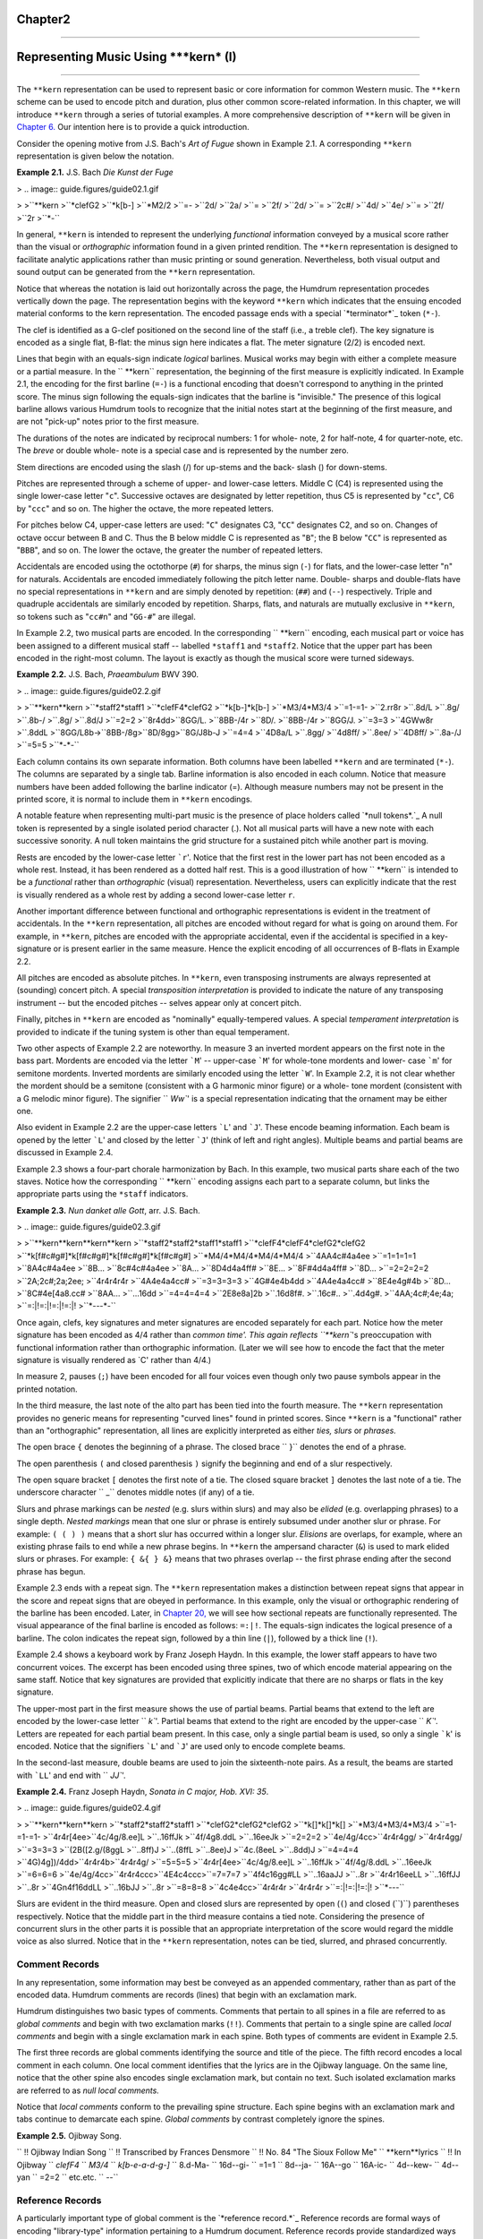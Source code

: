 
Chapter2
========


--------


Representing Music Using *****kern*** (I)
====

--------

The ``**kern`` representation can be used to represent basic or core
information for common Western music. The ``**kern`` scheme can be used to
encode pitch and duration, plus other common score-related information. In
this chapter, we will introduce ``**kern`` through a series of tutorial
examples. A more comprehensive description of ``**kern`` will be given in
`Chapter 6.`_ Our intention here is to provide a quick introduction.

Consider the opening motive from J.S. Bach's *Art of Fugue* shown in Example
2.1. A corresponding ``**kern`` representation is given below the notation.

**Example 2.1.** J.S. Bach *Die Kunst der Fuge*

> .. image:: guide.figures/guide02.1.gif

>
>``**kern
>``*clefG2
>``*k[b-]
>``*M2/2
>``=-
>``2d/
>``2a/
>``=
>``2f/
>``2d/
>``=
>``2c#/
>``4d/
>``4e/
>``=
>``2f/
>``2r
>``*-``

In general, ``**kern`` is intended to represent the underlying *functional*
information conveyed by a musical score rather than the visual or
*orthographic* information found in a given printed rendition. The ``**kern``
representation is designed to facilitate analytic applications rather than
music printing or sound generation. Nevertheless, both visual output and
sound output can be generated from the ``**kern`` representation.

Notice that whereas the notation is laid out horizontally across the page,
the Humdrum representation procedes vertically down the page. The
representation begins with the keyword ``**kern`` which indicates that the
ensuing encoded material conforms to the kern representation. The encoded
passage ends with a special `*terminator*`_ token (``*-``).

The clef is identified as a G-clef positioned on the second line of the staff
(i.e., a treble clef). The key signature is encoded as a single flat, B-flat:
the minus sign here indicates a flat. The meter signature (2/2) is encoded
next.

Lines that begin with an equals-sign indicate *logical* barlines. Musical
works may begin with either a complete measure or a partial measure. In the
`` **kern`` representation, the beginning of the first measure is explicitly
indicated. In Example 2.1, the encoding for the first barline (``=-``) is a
functional encoding that doesn't correspond to anything in the printed score.
The minus sign following the equals-sign indicates that the barline is
"invisible." The presence of this logical barline allows various Humdrum
tools to recognize that the initial notes start at the beginning of the first
measure, and are not "pick-up" notes prior to the first measure.

The durations of the notes are indicated by reciprocal numbers: 1 for whole-
note, 2 for half-note, 4 for quarter-note, etc. The *breve* or double whole-
note is a special case and is represented by the number zero.

Stem directions are encoded using the slash (/) for up-stems and the back-
slash (\) for down-stems.

Pitches are represented through a scheme of upper- and lower-case letters.
Middle C (C4) is represented using the single lower-case letter "``c``".
Successive octaves are designated by letter repetition, thus C5 is
represented by "``cc``", C6 by "``ccc``" and so on. The higher the octave,
the more repeated letters.

For pitches below C4, upper-case letters are used: "``C``" designates C3,
"``CC``" designates C2, and so on. Changes of octave occur between B and C.
Thus the B below middle C is represented as "``B``"; the B below "``CC``" is
represented as "``BBB``", and so on. The lower the octave, the greater the
number of repeated letters.

Accidentals are encoded using the octothorpe (``#``) for sharps, the minus
sign (``-``) for flats, and the lower-case letter "``n``" for naturals.
Accidentals are encoded immediately following the pitch letter name. Double-
sharps and double-flats have no special representations in ``**kern`` and are
simply denoted by repetition: (``##``) and (``--``) respectively. Triple and
quadruple accidentals are similarly encoded by repetition. Sharps, flats, and
naturals are mutually exclusive in ``**kern``, so tokens such as "``cc#n``"
and "``GG-#``" are illegal.

In Example 2.2, two musical parts are encoded. In the corresponding
`` **kern`` encoding, each musical part or voice has been assigned to a
different musical staff -- labelled ``*staff1`` and ``*staff2``. Notice that
the upper part has been encoded in the right-most column. The layout is
exactly as though the musical score were turned sideways.

**Example 2.2.** J.S. Bach, *Praeambulum* BWV 390.

> .. image:: guide.figures/guide02.2.gif

>
>``**kern**kern
>``*staff2*staff1
>``*clefF4*clefG2
>``*k[b-]*k[b-]
>``*M3/4*M3/4
>``=1-=1-
>``2.rr8r
>``.8d/L
>``.8g/
>``.8b-/
>``.8g/
>``.8d/J
>``=2=2
>``8r4dd\
>``8GG/L.
>``8BB-/4r
>``8D/.
>``8BB-/4r
>``8GG/J.
>``=3=3
>``4GWw\8r
>``.8dd\L
>``8GG/L8b-\
>``8BB-/8g\
>``8D/8gg\
>``8G/J8b-\J
>``=4=4
>``4D\8a/L
>``.8gg/
>``4d\8ff/
>``.8ee/
>``4D\8ff/
>``.8a-/J
>``=5=5
>``*-*-``

Each column contains its own separate information. Both columns have been
labelled ``**kern`` and are terminated (``*-``). The columns are separated by
a single tab. Barline information is also encoded in each column. Notice that
measure numbers have been added following the barline indicator (=). Although
measure numbers may not be present in the printed score, it is normal to
include them in ``**kern`` encodings.

A notable feature when representing multi-part music is the presence of place
holders called `*null tokens*.`_ A null token is represented by a single
isolated period character (.). Not all musical parts will have a new note
with each successive sonority. A null token maintains the grid structure for
a sustained pitch while another part is moving.

Rests are encoded by the lower-case letter ```r``'. Notice that the first
rest in the lower part has not been encoded as a whole rest. Instead, it has
been rendered as a dotted half rest. This is a good illustration of how
`` **kern`` is intended to be a *functional* rather than *orthographic*
(visual) representation. Nevertheless, users can explicitly indicate that the
rest is visually rendered as a whole rest by adding a second lower-case
letter ``r``.

Another important difference between functional and orthographic
representations is evident in the treatment of accidentals. In the ``**kern``
representation, all pitches are encoded without regard for what is going on
around them. For example, in ``**kern``, pitches are encoded with the
appropriate accidental, even if the accidental is specified in a key-
signature or is present earlier in the same measure. Hence the explicit
encoding of all occurrences of B-flats in Example 2.2.

All pitches are encoded as absolute pitches. In ``**kern``, even transposing
instruments are always represented at (sounding) concert pitch. A special
*transposition interpretation* is provided to indicate the nature of any
transposing instrument -- but the encoded pitches -- selves appear only at
concert pitch.

Finally, pitches in ``**kern`` are encoded as "nominally" equally-tempered
values. A special *temperament interpretation* is provided to indicate if the
tuning system is other than equal temperament.

Two other aspects of Example 2.2 are noteworthy. In measure 3 an inverted
mordent appears on the first note in the bass part. Mordents are encoded via
the letter ```M``' -- upper-case ```M``' for whole-tone mordents and lower-
case ```m``' for semitone mordents. Inverted mordents are similarly encoded
using the letter ```W``'. In Example 2.2, it is not clear whether the mordent
should be a semitone (consistent with a G harmonic minor figure) or a whole-
tone mordent (consistent with a G melodic minor figure). The signifier
`` `Ww``' is a special representation indicating that the ornament may be
either one.

Also evident in Example 2.2 are the upper-case letters ```L``' and ```J``'.
These encode beaming information. Each beam is opened by the letter ```L``'
and closed by the letter ```J``' (think of left and right angles). Multiple
beams and partial beams are discussed in Example 2.4.

Example 2.3 shows a four-part chorale harmonization by Bach. In this example,
two musical parts share each of the two staves. Notice how the corresponding
`` **kern`` encoding assigns each part to a separate column, but links the
appropriate parts using the ``*staff`` indicators.

**Example 2.3.** *Nun danket alle Gott*, arr. J.S. Bach.

> .. image:: guide.figures/guide02.3.gif

>
>``**kern**kern**kern**kern
>``*staff2*staff2*staff1*staff1
>``*clefF4*clefF4*clefG2*clefG2
>``*k[f#c#g#]*k[f#c#g#]*k[f#c#g#]*k[f#c#g#]
>``*M4/4*M4/4*M4/4*M4/4
>``4AA4c#4a4ee
>``=1=1=1=1
>``8A4c#4a4ee
>``8B...
>``8c#4c#4a4ee
>``8A...
>``8D4d4a4ff#
>``8E...
>``8F#4d4a4ff#
>``8D...
>``=2=2=2=2
>``2A;2c#;2a;2ee;
>``4r4r4r4r
>``4A4e4a4cc#
>``=3=3=3=3
>``4G#4e4b4dd
>``4A4e4a4cc#
>``8E4e4g#4b
>``8D...
>``8C#4e[4a8.cc#
>``8AA...
>``...16dd
>``=4=4=4=4
>``2E8e8a]2b
>``.16d8f#.
>``.16c#..
>``.4d4g#.
>``4AA;4c#;4e;4a;
>``=:|!=:|!=:|!=:|!
>``*-*-*-*-``

Once again, clefs, key signatures and meter signatures are encoded separately
for each part. Notice how the meter signature has been encoded as 4/4 rather
than `common time'. This again reflects ``**kern``'s preoccupation with
functional information rather than orthographic information. (Later we will
see how to encode the fact that the meter signature is visually rendered as
`C' rather than 4/4.)

In measure 2, pauses (``;``) have been encoded for all four voices even
though only two pause symbols appear in the printed notation.

In the third measure, the last note of the alto part has been tied into the
fourth measure. The ``**kern`` representation provides no generic means for
representing "curved lines" found in printed scores. Since ``**kern`` is a
"functional" rather than an "orthographic" representation, all lines are
explicitly interpreted as either *ties, slurs* or *phrases.*

The open brace ``{`` denotes the beginning of a phrase. The closed brace
`` }`` denotes the end of a phrase.

The open parenthesis ``(`` and closed parenthesis ``)`` signify the beginning
and end of a slur respectively.

The open square bracket ``[`` denotes the first note of a tie. The closed
square bracket ``]`` denotes the last note of a tie. The underscore character
`` _`` denotes middle notes (if any) of a tie.

Slurs and phrase markings can be *nested* (e.g. slurs within slurs) and may
also be *elided* (e.g. overlapping phrases) to a single depth. *Nested
markings* mean that one slur or phrase is entirely subsumed under another
slur or phrase. For example: ``( ( ) )`` means that a short slur has occurred
within a longer slur. *Elisions* are overlaps, for example, where an existing
phrase fails to end while a new phrase begins. In ``**kern`` the ampersand
character (``&``) is used to mark elided slurs or phrases. For example: ``{
&{ } &}`` means that two phrases overlap -- the first phrase ending after the
second phrase has begun.

Example 2.3 ends with a repeat sign. The ``**kern`` representation makes a
distinction between repeat signs that appear in the score and repeat signs
that are obeyed in performance. In this example, only the visual or
orthographic rendering of the barline has been encoded. Later, in `Chapter
20,`_ we will see how sectional repeats are functionally represented. The
visual appearance of the final barline is encoded as follows: ``=:|!``. The
equals-sign indicates the logical presence of a barline. The colon indicates
the repeat sign, followed by a thin line (``|``), followed by a thick line
(``!``).

Example 2.4 shows a keyboard work by Franz Joseph Haydn. In this example, the
lower staff appears to have two concurrent voices. The excerpt has been
encoded using three spines, two of which encode material appearing on the
same staff. Notice that key signatures are provided that explicitly indicate
that there are no sharps or flats in the key signature.

The upper-most part in the first measure shows the use of partial beams.
Partial beams that extend to the left are encoded by the lower-case letter
`` `k``'. Partial beams that extend to the right are encoded by the upper-case
`` `K``'. Letters are repeated for each partial beam present. In this case,
only a single partial beam is used, so only a single ```k``' is encoded.
Notice that the signifiers ```L``' and ```J``' are used only to encode
complete beams.

In the second-last measure, double beams are used to join the sixteenth-note
pairs. As a result, the beams are started with ```LL``' and end with
`` `JJ``'.

**Example 2.4.** Franz Joseph Haydn, *Sonata in C major, Hob. XVI: 35*.

> .. image:: guide.figures/guide02.4.gif

>
>``**kern**kern**kern
>``*staff2*staff2*staff1
>``*clefG2*clefG2*clefG2
>``*k[]*k[]*k[]
>``*M3/4*M3/4*M3/4
>``=1-=1-=1-
>``4r4r[4ee\
>``4c/4g/8.ee]\L
>``..16ff\Jk
>``4f/4g8.dd\L
>``..16ee\Jk
>``=2=2=2
>``4e/4g/4cc\
>``4r4r4gg/
>``4r4r4gg/
>``=3=3=3
>``(2B\([2.g/(8gg\L
>``..8ff)\J
>``..(8ff\L
>``..8ee)\J
>``4c\.(8ee\L
>``..8dd)\J
>``=4=4=4
>``4G\)4g])/4dd\
>``4r4r4b\
>``4r4r4g/
>``=5=5=5
>``4r4r[4ee\
>``4c/4g/8.ee]\L
>``..16ff\Jk
>``4f/4g/8.dd\L
>``..16ee\Jk
>``=6=6=6
>``4e/4g/4cc\
>``4r4r4ccc\
>``4E\4c\4ccc\
>``=7=7=7
>``4f\4c\16gg#\LL
>``..16aa\JJ
>``..8r
>``4r4r16ee\LL
>``..16ff\JJ
>``..8r
>``4Gn\4f\16dd\LL
>``..16b\JJ
>``..8r
>``=8=8=8
>``4c\4e\4cc\
>``4r4r4r
>``4r4r4r
>``=:|!=:|!=:|!
>``*-*-*-``

Slurs are evident in the third measure. Open and closed slurs are represented
by open (``(``) and closed (``)``) parentheses respectively. Notice that the
middle part in the third measure contains a tied note. Considering the
presence of concurrent slurs in the other parts it is possible that an
appropriate interpretation of the score would regard the middle voice as also
slurred. Notice that in the ``**kern`` representation, notes can be tied,
slurred, and phrased concurrently.


Comment Records
---------------

In any representation, some information may best be conveyed as an appended
commentary, rather than as part of the encoded data. Humdrum comments are
records (lines) that begin with an exclamation mark.

Humdrum distinguishes two basic types of comments. Comments that pertain to
all spines in a file are referred to as *global comments* and begin with two
exclamation marks (``!!``). Comments that pertain to a single spine are
called *local comments* and begin with a single exclamation mark in each
spine. Both types of comments are evident in Example 2.5.

The first three records are global comments identifying the source and title
of the piece. The fifth record encodes a local comment in each column. One
local comment identifies that the lyrics are in the Ojibway language. On the
same line, notice that the other spine also encodes single exclamation mark,
but contain no text. Such isolated exclamation marks are referred to as *null
local comments.*

Notice that *local comments* conform to the prevailing spine structure. Each
spine begins with an exclamation mark and tabs continue to demarcate each
spine. *Global comments* by contrast completely ignore the spines.

**Example 2.5.** Ojibway Song.

````
$ 

`` !! Ojibway Indian Song
`` !! Transcribed by Frances Densmore
`` !! No. 84 "The Sioux Follow Me"
`` **kern**lyrics
`` !! In Ojibway
`` *clefF4*
`` *M3/4*
`` *k[b-e-a-d-g-]*
`` 8.d-Ma-
`` 16d--gi-
`` =1=1
`` 8d--ja-
`` 16A--go
`` 16A-ic-
`` 4d--kew-
`` 4d--yan
`` =2=2
`` etc.etc.
`` *-*-``

````
$ 


Reference Records
-----------------

A particularly important type of global comment is the `*reference record.*`_
Reference records are formal ways of encoding "library-type" information
pertaining to a Humdrum document. Reference records provide standardized ways
of encoding bibliographic information -- suitable for computer-based access.

Humdrum reference records are designated by three exclamation marks at the
beginning of a line, followed by a letter code, followed by an optional
number, followed by a colon, followed by some text. The following example
provides a set of reference records related to the "Augurs of Spring" section
from Stravinsky's *Rite of Spring.* Example 2.6.

`` !!!COM: Stravinsky, Igor Fyodorovich
`` !!!CDT: 1882/6/17/-1971/4/6
`` !!!ODT: 1911//-1913//; 1947//
`` !!!OPT@@RUS: Vesna svyashchennaya
`` !!!OPT@FRE: Le sacre du printemps
`` !!!OPT@ENG: Rite of Spring
`` !!!OTL@FRE: Les augures printaniers
`` !!!PUB: Boosey & Hawkes
`` !!!YEC: 1945 Boosey & Hawkes
`` !!!AGN: ballet
`` !!!AST: neo-classical
`` !!!AMT: irregular
`` !!!AIN: clars corno fagot flt oboe``

Reference records need not be in any particular order. The most important
reference records (composer, title, etc.) are typically placed at the very
beginning of a file since this makes inspecting the file easier. Less
important reference records are typically placed at the end of the file.

Reference codes that begin with the letter ```C``' pertain to the composer.
The ```COM``' code identifies the composer (surname first followed by given
names). The ```CDT``' code identifies the composer's birth and death dates. A
special format is used in defining such dates, and so there are accurate ways
to represent uncertainty, approximation, ranges of dates, and alternative
dates. The *Humdrum Reference Manual* describes date formats in great detail.

Reference codes that begin with the letter ```O``' pertain to the work or
opus. The ```OTL``' code identifies the title of the encoded material -- in
this case the `*Les augures printaniers*'. The ```OPT``' code identifies the
`parent' work from which the encoded music belongs. The ```ODE``' code
identifies the name of a person or organization to which the work was
dedicated. All three of these records (``OTL``, ``OPT`` and ``ODE``) are
encoded using the original language.

Language designations are explicitly indicated by following a reference code
with one or two "at" signs (@) followed by a three letter language code. The
`` `OPT@ENG``' code is used to provide an English translation. In this case,
the Russian title (*Vesna svyashchennaya*) is translated as *Rite of Spring*.
The double "at" sign (@@) is used to designate the original, primary, or
preferred language.

Reference codes beginning with ```P``' pertain to publishing and imprint
information. (Codes beginning with ```S``' can be used to identify manuscript
sources, library or archive locations, and other source-related data.)

Codes beginning with ```Y``' identify copyright information. Humdrum defines
separate codes for publisher of the electronic edition, publisher of the
original source document, date of copyright, date of data release, country of
copyright, copyright message, original copyright owner, original year of
publication, and other information. The ```YEC``' reference record shown in
Example 2.6 simply encodes the date and copyright owner of the electronic
document.

Codes that begin with ```A``' identify analytic information concerning the
document. The code ```AMT``' provides a metric classification. Meters may be
classified using combinations of the following keywords: ``simple, compound,
duple, triple, quadruple, irregular``. The ```AGN``' code is used to provide
a free-form text that helps to identify the genre of the work. In this case
the genre is identified as ``ballet``. Other suitable characterizations may
include opera, string quartet, concerto, barbershop quartet, folksong, and so
on. The ```AST``' code can be used to identify the style or period of work.
Once again, this is a free-form text record. Suitable keywords might include
terms such as baroque, bebop, bossa nova, Ecole Notre Dame, minimalist, high-
life, hip-hop, reggae, etc. Such analytic information is obviously
interpretive and often open to disagreement. Nevertheless, explicit analytic
information often proves useful in electronic documents.

An especially useful analytic reference record is the ```AIN``' record for
encoding instrumentation. This reference record follows a strict syntax. Each
instrument has an official Humdrum abbrevation. `**Appendix II**`_ identifies
a number of the more common instrument codes. Instrumentation reference
records always specify the instrumentation in alphabetical order by
instrument abbrevation separated by a single space. For example, the
instrumentation for a woodwind quintet is given as:

`` !!!AIN: clars corno fagot flt oboe``

In our discussion here we have only identified some of the more common types
of reference records. A complete description of reference records is given in
Appendix II.

--------


Reprise
-------

In this chapter we have introduced the Humdrum ``**kern`` representation and
a few of the more important reference records. As we have seen, ``**kern``
can be used to encode core information for common musical scores; ``**kern``
is used to represent *functional* information rather than *orthographic*
(visual) information. In `Chapter 6`_ an expanded description of ``**kern``
will be given that includes a much wider variety of concepts and situations
than we have encountered in this chapter. `**Appendices I**`_ and `**II**`_
provide expanded information pertaining to Reference Records.

Although we have only demonstrated the encoding of fairly simple information,
we can already begin processing such data in musically useful ways. In the
next chapter we will examine some simple processes.

--------




-   ` **Next Chapter**`_
-   ` **Previous Chapter**`_
-   ` **Table of Contents**`_
-   ` **Detailed Contents**`_

(C) Copyright 1999 David Huron

.. _Previous Chapter: guide01.html
.. _Contents: guide.toc.html
.. _Next Chapter: guide03.html
.. _Chapter 6.: guide06.html
.. _terminator: glossary.html#Terminator
.. _.: glossary.html#Null Token
.. _Chapter 20,: guide20.html
.. _reference record.: guide.append1.html
.. _Appendix II: guide.append2.html
.. _Detailed Contents: guide.toc.detailed.html
